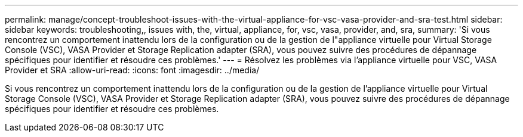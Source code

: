 ---
permalink: manage/concept-troubleshoot-issues-with-the-virtual-appliance-for-vsc-vasa-provider-and-sra-test.html 
sidebar: sidebar 
keywords: troubleshooting,, issues with, the, virtual, appliance, for, vsc, vasa, provider, and, sra, 
summary: 'Si vous rencontrez un comportement inattendu lors de la configuration ou de la gestion de l"appliance virtuelle pour Virtual Storage Console (VSC), VASA Provider et Storage Replication adapter (SRA), vous pouvez suivre des procédures de dépannage spécifiques pour identifier et résoudre ces problèmes.' 
---
= Résolvez les problèmes via l'appliance virtuelle pour VSC, VASA Provider et SRA
:allow-uri-read: 
:icons: font
:imagesdir: ../media/


[role="lead"]
Si vous rencontrez un comportement inattendu lors de la configuration ou de la gestion de l'appliance virtuelle pour Virtual Storage Console (VSC), VASA Provider et Storage Replication adapter (SRA), vous pouvez suivre des procédures de dépannage spécifiques pour identifier et résoudre ces problèmes.

